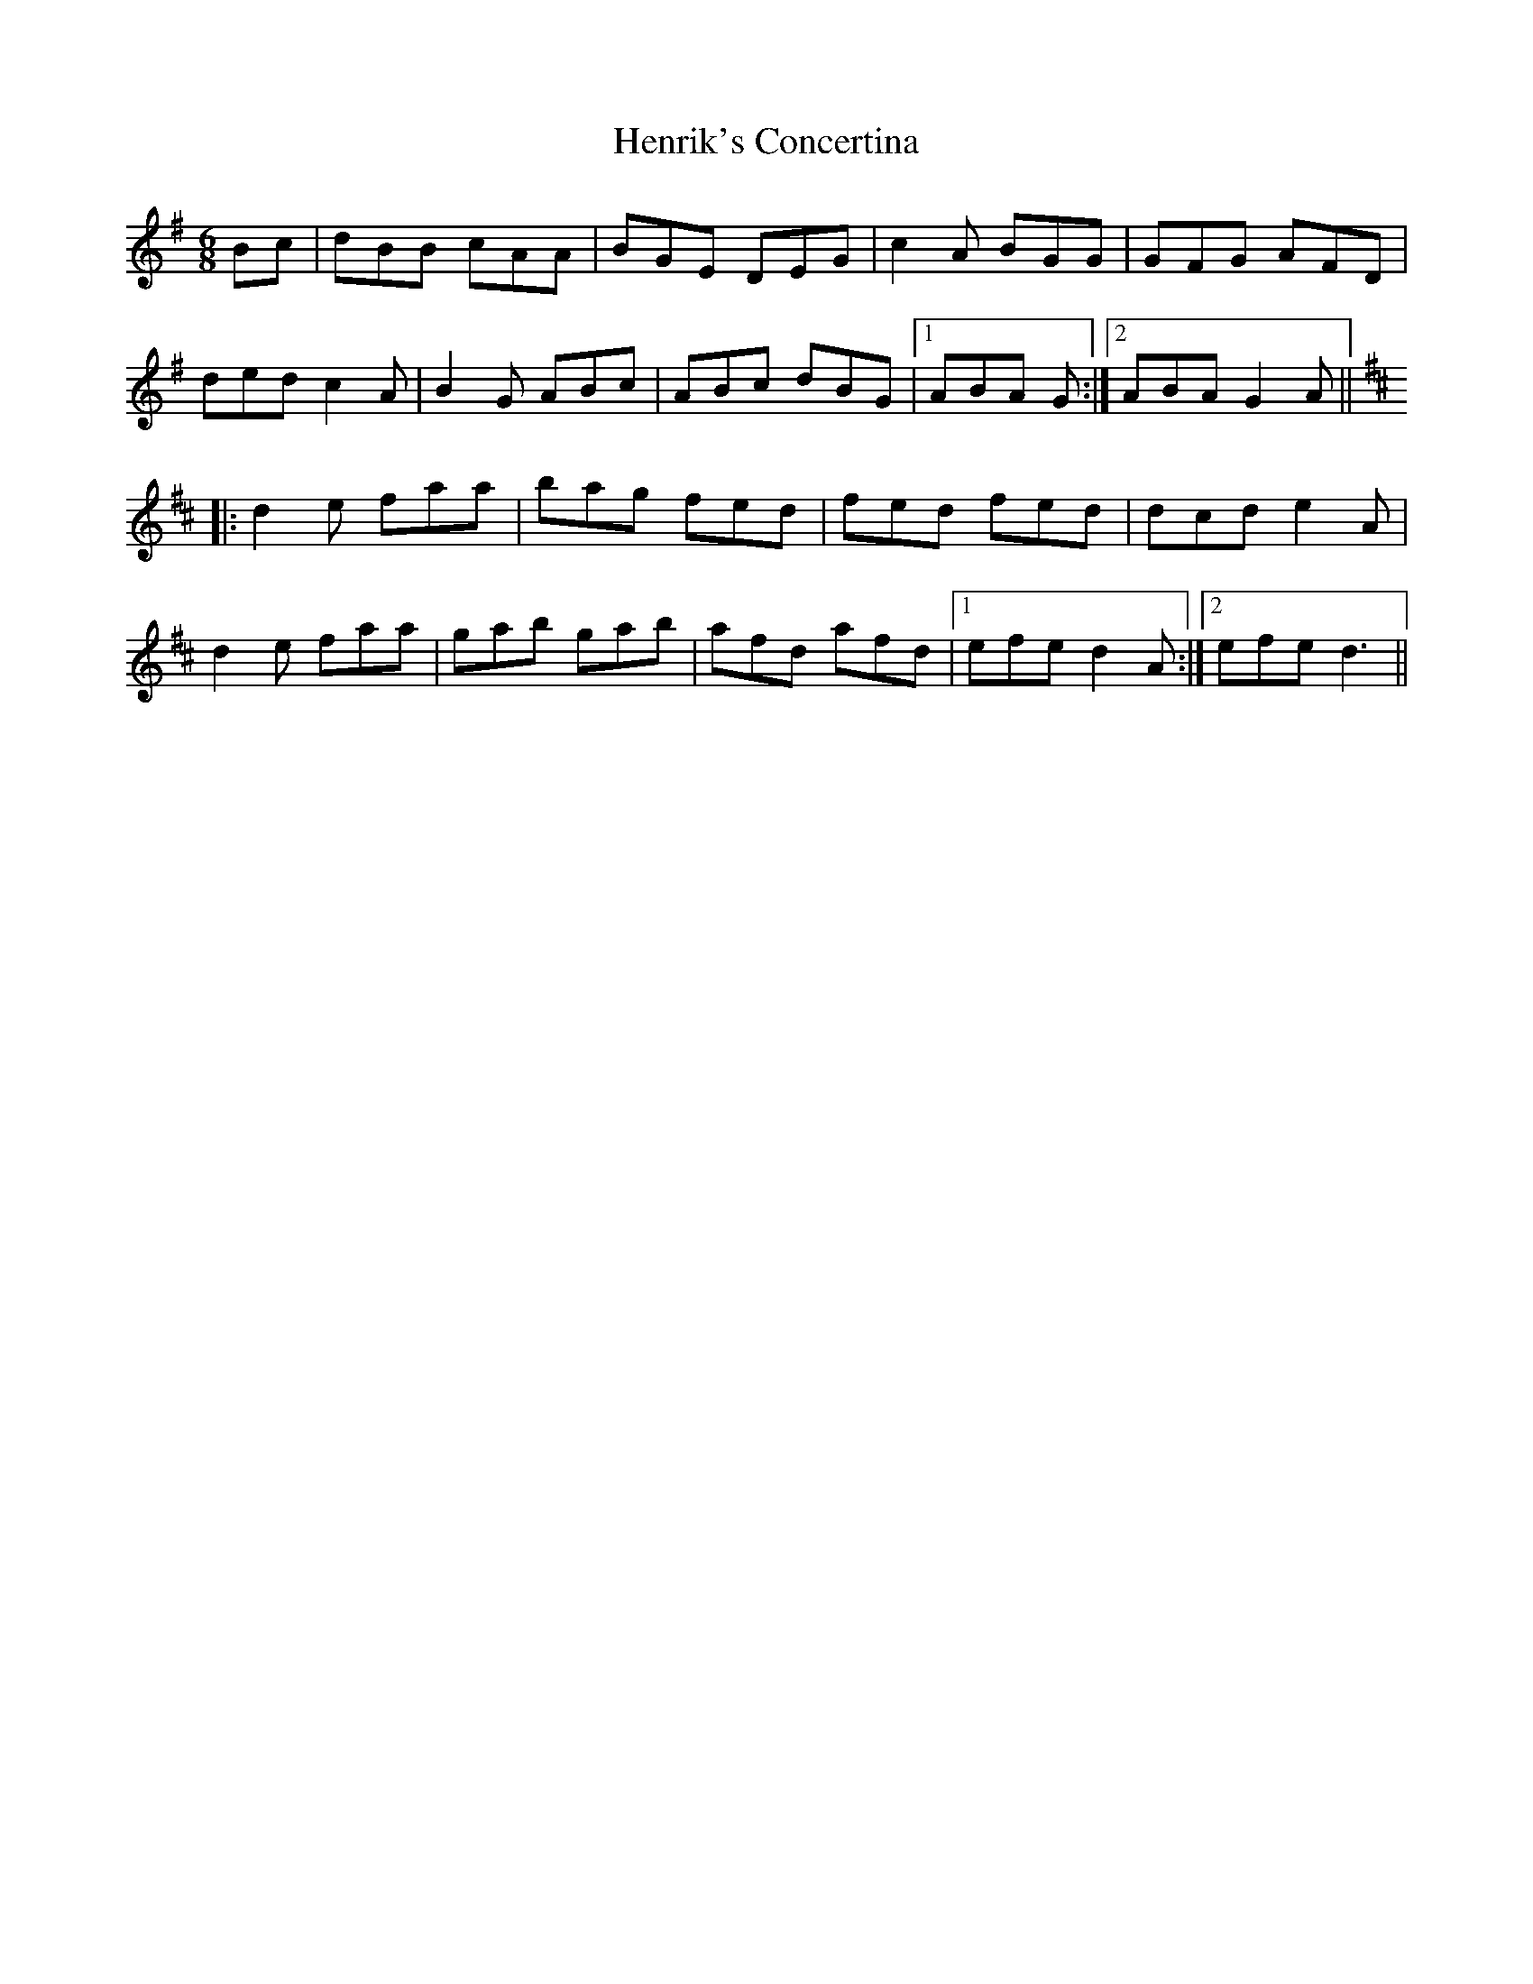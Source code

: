 X: 17185
T: Henrik's Concertina
R: jig
M: 6/8
K: Gmajor
Bc|dBB cAA|BGE DEG|c2A BGG|GFG AFD|
ded c2A|B2G ABc|ABc dBG|1 ABA G:|2 ABA G2A||
K:Dmaj
|:d2e faa|bag fed|fed fed|dcd e2A|
d2e faa|gab gab|afd afd|1 efe d2A}:|2 efe d3||

